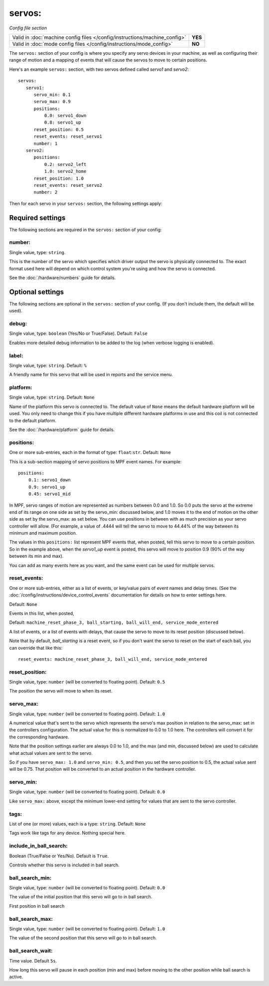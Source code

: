 servos:
=======

*Config file section*

+----------------------------------------------------------------------------+---------+
| Valid in :doc:`machine config files </config/instructions/machine_config>` | **YES** |
+----------------------------------------------------------------------------+---------+
| Valid in :doc:`mode config files </config/instructions/mode_config>`       | **NO**  |
+----------------------------------------------------------------------------+---------+

.. overview

The ``servos:`` section of your config is where you specify any servo devices in
your machine, as well as configuring their range of motion and a mapping of events
that will cause the servos to move to certain positions.

Here's an example ``servos:`` section, with two servos defined called *servo1*
and *servo2*:

::

   servos:
      servo1:
         servo_min: 0.1
         servo_max: 0.9
         positions:
             0.0: servo1_down
             0.8: servo1_up
         reset_position: 0.5
         reset_events: reset_servo1
         number: 1
      servo2:
         positions:
             0.2: servo2_left
             1.0: servo2_home
         reset_position: 1.0
         reset_events: reset_servo2
         number: 2

Then for each servo in your ``servos:`` section, the following settings apply:

Required settings
-----------------

The following sections are required in the ``servos:`` section of your config:

number:
~~~~~~~
Single value, type: ``string``.

This is the number of the servo which specifies which driver output the
servo is physically connected to. The exact format used here will
depend on which control system you're using and how the servo is connected.

See the :doc:`/hardware/numbers` guide for details.

Optional settings
-----------------

The following sections are optional in the ``servos:`` section of your config. (If you don't include them, the default will be used).

debug:
~~~~~~
Single value, type: ``boolean`` (Yes/No or True/False). Default: ``False``

Enables more detailed debug information to be added to the log (when verbose
logging is enabled).

label:
~~~~~~
Single value, type: ``string``. Default: ``%``

A friendly name for this servo that will be used in reports and the service
menu.

platform:
~~~~~~~~~
Single value, type: ``string``. Default: ``None``

Name of the platform this servo is connected to. The default value of ``None`` means the
default hardware platform will be used. You only need to change this if you have
multiple different hardware platforms in use and this coil is not connected
to the default platform.

See the :doc:`/hardware/platform` guide for details.

positions:
~~~~~~~~~~
One or more sub-entries, each in the format of type: ``float``:``str``. Default: ``None``

This is a sub-section mapping of servo positions to MPF event names. For example:

::

  positions:
      0.1: servo1_down
      0.9: servo1_up
      0.45: servo1_mid

In MPF, servo ranges of motion are represented as numbers between 0.0 and 1.0.
So 0.0 puts the servo at the extreme end of its range on one side as set by the servo_min: 
discussed below, and 1.0 moves it to the end of motion on the other side as set by the
servo_max: as set below. You can use positions in between with
as much precision as your servo controller will allow. (For example, a value of .4444
will tell the servo to move to 44.44% of the way between its minimum and maximum
position.

The values in this ``positions:`` list represent MPF events that, when posted,
tell this servo to move to a certain position. So in the example above, when the
*servo1_up* event is posted, this servo will move to position 0.9 (90% of the way
between its min and max).

You can add as many events here as you want, and the same event can be used
for multiple servos.

reset_events:
~~~~~~~~~~~~~
One or more sub-entries, either as a list of events, or key/value pairs of
event names and delay times. (See the
:doc:`/config/instructions/device_control_events` documentation for details
on how to enter settings here.

Default: ``None``

Events in this list, when posted,

Default: ``machine_reset_phase_3, ball_starting, ball_will_end, service_mode_entered``

A list of events, or a list of events with delays, that cause the servo to
move to its reset position (discussed below).

Note that by default, *ball_starting* is a reset event, so if you don't want
the servo to reset on the start of each ball, you can override that like this:

::

  reset_events: machine_reset_phase_3, ball_will_end, service_mode_entered

reset_position:
~~~~~~~~~~~~~~~
Single value, type: ``number`` (will be converted to floating point). Default: ``0.5``

The position the servo will move to when its reset.

servo_max:
~~~~~~~~~~
Single value, type: ``number`` (will be converted to floating point). Default: ``1.0``

A numerical value that's sent to the servo which represents the servo's max
position in relation to the servo_max: set in the controllers configuration. 
The actual value for this is normalized to 0.0 to 1.0 here.
The controllers will convert it for the corresponding hardware.

Note that the position settings earlier are always 0.0 to 1.0, and the max
(and min, discussed below) are used to calculate what actual values are sent
to the servo.

So if you have ``servo_max: 1.0`` and ``servo_min: 0.5``, and then you set
the servo position to 0.5, the actual value sent will be 0.75. That position
will be converted to an actual position in the hardware controller.

servo_min:
~~~~~~~~~~
Single value, type: ``number`` (will be converted to floating point). Default: ``0.0``

Like ``servo_max:`` above, except the minimum lower-end setting for values that
are sent to the servo controller.

tags:
~~~~~
List of one (or more) values, each is a type: ``string``. Default: ``None``

Tags work like tags for any device. Nothing special here.

include_in_ball_search:
~~~~~~~~~~~~~~~~~~~~~~~
Boolean (True/False or Yes/No). Default is ``True``.

Controls whether this servo is included in ball search.

ball_search_min:
~~~~~~~~~~~~~~~~
Single value, type: ``number`` (will be converted to floating point). Default: ``0.0``

The value of the initial position that this servo will go to in ball search.

First position in ball search

ball_search_max:
~~~~~~~~~~~~~~~~
Single value, type: ``number`` (will be converted to floating point). Default: ``1.0``

The value of the second position that this servo will go to in ball search.

ball_search_wait:
~~~~~~~~~~~~~~~~~
Time value. Default ``5s``.

How long this servo will pause in each position (min and max) before moving to the other position while ball
search is active.

